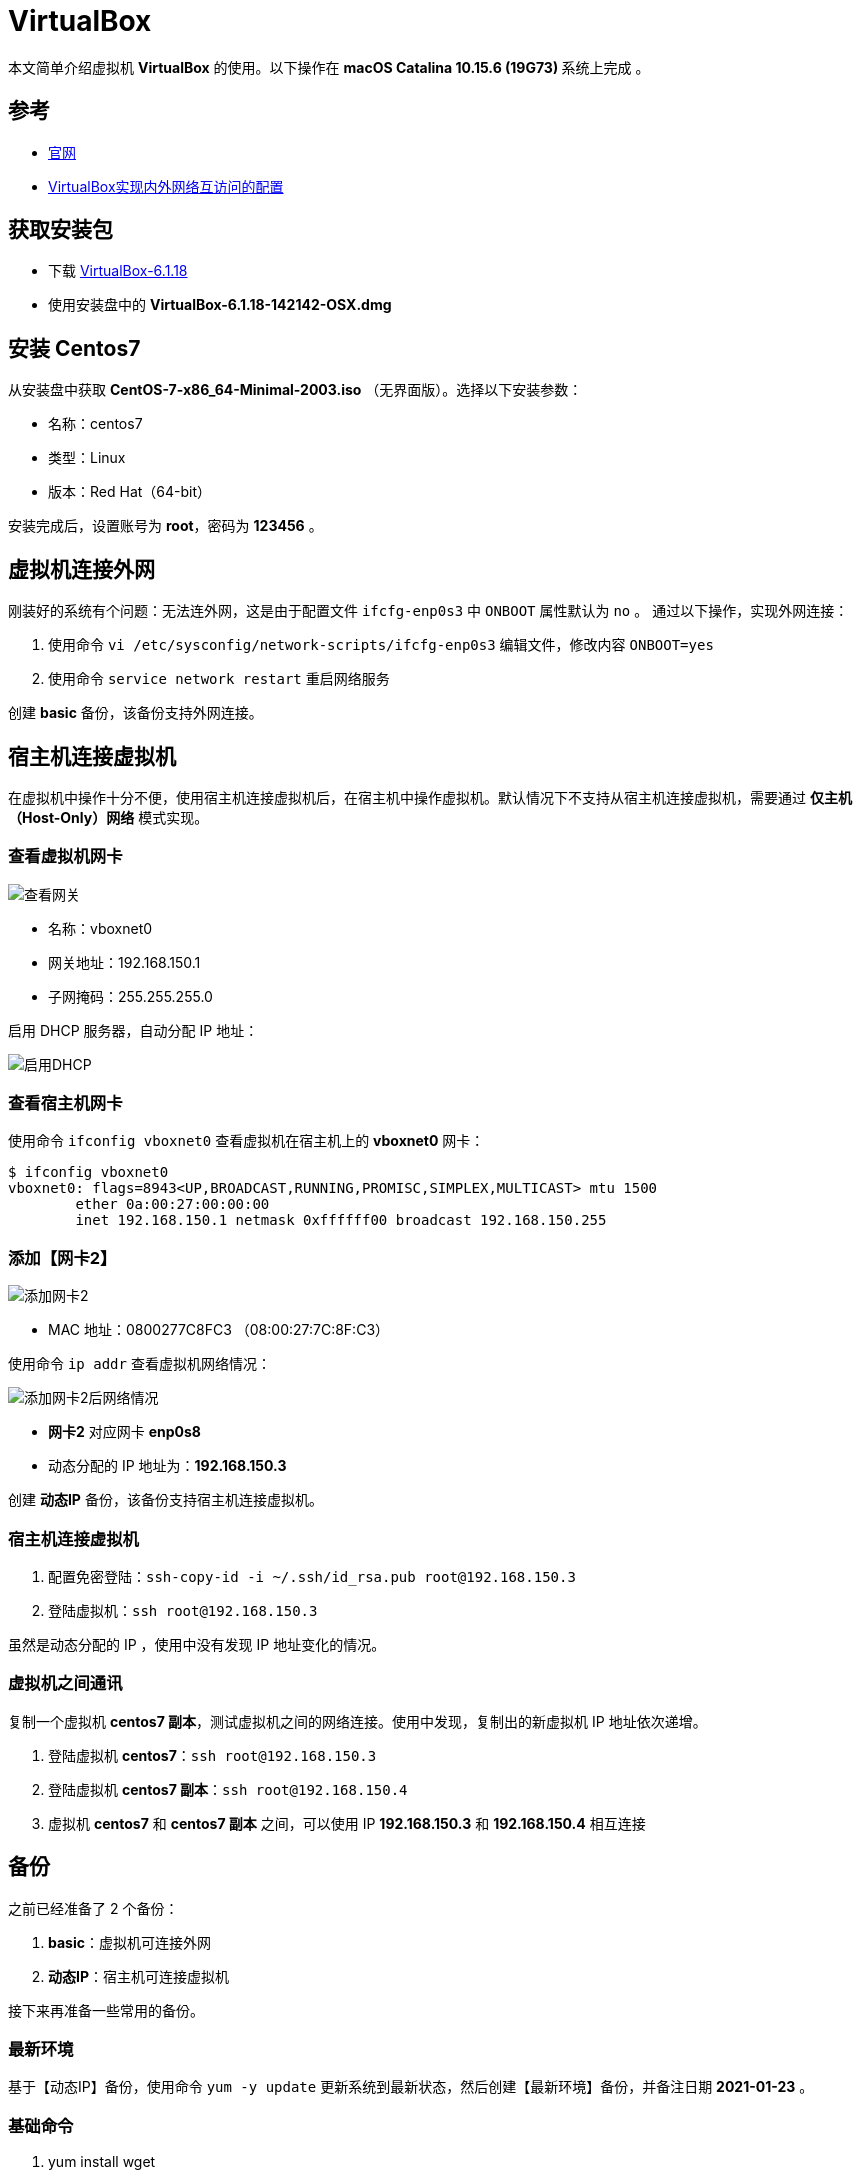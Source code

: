= VirtualBox

本文简单介绍虚拟机 *VirtualBox* 的使用。以下操作在 **macOS Catalina 10.15.6 (19G73) ** 系统上完成 。

== 参考

* https://www.virtualbox.org/[官网^]
* https://www.cnblogs.com/mawanglin2008/articles/3656006.html[VirtualBox实现内外网络互访问的配置^]

== 获取安装包

* 下载 https://download.virtualbox.org/virtualbox/6.1.18/VirtualBox-6.1.18-142142-OSX.dmg[VirtualBox-6.1.18]
* 使用安装盘中的 *VirtualBox-6.1.18-142142-OSX.dmg*

== 安装 Centos7

从安装盘中获取 *CentOS-7-x86_64-Minimal-2003.iso* （无界面版）。选择以下安装参数：

* 名称：centos7
* 类型：Linux
* 版本：Red Hat（64-bit）

安装完成后，设置账号为 *root*，密码为 *123456* 。

== 虚拟机连接外网

刚装好的系统有个问题：无法连外网，这是由于配置文件 `ifcfg-enp0s3` 中 `ONBOOT` 属性默认为 `no` 。 通过以下操作，实现外网连接：

. 使用命令 `vi /etc/sysconfig/network-scripts/ifcfg-enp0s3` 编辑文件，修改内容 `ONBOOT=yes`
. 使用命令 `service network restart` 重启网络服务

创建 *basic* 备份，该备份支持外网连接。

== 宿主机连接虚拟机

在虚拟机中操作十分不便，使用宿主机连接虚拟机后，在宿主机中操作虚拟机。默认情况下不支持从宿主机连接虚拟机，需要通过 *仅主机（Host-Only）网络* 模式实现。

=== 查看虚拟机网卡

image::VirtualBox/查看网关.png[]

* 名称：vboxnet0
* 网关地址：192.168.150.1
* 子网掩码：255.255.255.0

启用 DHCP 服务器，自动分配 IP 地址：

image::VirtualBox/启用DHCP.png[]

=== 查看宿主机网卡

使用命令 `ifconfig vboxnet0` 查看虚拟机在宿主机上的 *vboxnet0* 网卡：

[source%nowrap,bash]
----
$ ifconfig vboxnet0
vboxnet0: flags=8943<UP,BROADCAST,RUNNING,PROMISC,SIMPLEX,MULTICAST> mtu 1500
	ether 0a:00:27:00:00:00
	inet 192.168.150.1 netmask 0xffffff00 broadcast 192.168.150.255
----

=== 添加【网卡2】

image::VirtualBox/添加网卡2.png[]

* MAC 地址：0800277C8FC3 （08:00:27:7C:8F:C3）

使用命令 `ip addr` 查看虚拟机网络情况：

image::VirtualBox/添加网卡2后网络情况.png[]

* *网卡2* 对应网卡 *enp0s8*
* 动态分配的 IP 地址为：*192.168.150.3*

创建 *动态IP* 备份，该备份支持宿主机连接虚拟机。

=== 宿主机连接虚拟机

. 配置免密登陆：`ssh-copy-id -i ~/.ssh/id_rsa.pub root@192.168.150.3`
. 登陆虚拟机：`ssh root@192.168.150.3`

虽然是动态分配的 IP ，使用中没有发现 IP 地址变化的情况。

=== 虚拟机之间通讯

复制一个虚拟机 *centos7 副本*，测试虚拟机之间的网络连接。使用中发现，复制出的新虚拟机 IP 地址依次递增。

. 登陆虚拟机 *centos7*：`ssh root@192.168.150.3`
. 登陆虚拟机 *centos7 副本*：`ssh root@192.168.150.4`
. 虚拟机 *centos7* 和 *centos7 副本* 之间，可以使用 IP *192.168.150.3* 和 *192.168.150.4* 相互连接

== 备份

之前已经准备了 2 个备份：

. *basic*：虚拟机可连接外网
. *动态IP*：宿主机可连接虚拟机

接下来再准备一些常用的备份。

=== 最新环境

基于【动态IP】备份，使用命令 `yum -y update` 更新系统到最新状态，然后创建【最新环境】备份，并备注日期 *2021-01-23* 。

=== 基础命令

. yum install wget
. yum install tree
. yum install tcpdump

=== JDK8 备份

基于【动态IP】备份，创建一个含 JDK8 的备份：

[source%nowrap,bash]
----
$ yum install java-1.8.0-openjdk
$ java -version
openjdk version "1.8.0_275"
OpenJDK Runtime Environment (build 1.8.0_275-b01)
OpenJDK 64-Bit Server VM (build 25.275-b01, mixed mode)
#查找Java的路径
$ update-alternatives --config java
#设置Java的路径
$ vim .bash_profile
$ export JAVA_HOME=/usr/lib/jvm/java-1.8.0-openjdk-1.8.0.191.b12-1.el7_6.x86_64/jre/bin/java
$ source .bash_profile
$ echo $JAVA_HOME
----

=== JDK13 备份

基于【基础命令】备份，创建一个含 JDK13 的备份：

[source%nowrap,bash]
----
#下载安装包
$ curl -O https://download.java.net/java/GA/jdk13/5b8a42f3905b406298b72d750b6919f6/33/GPL/openjdk-13_linux-x64_bin.tar.gz
#解压安装包
$ tar xvf openjdk-13_linux-x64_bin.tar.gz
#移动安装包
$ sudo mv jdk-13 /opt/
#创建快捷命令
$ sudo tee /etc/profile.d/jdk13.sh <<EOF
export JAVA_HOME=/opt/jdk-13
export PATH=\$PATH:\$JAVA_HOME/bin
EOF
$ source /etc/profile.d/jdk13.sh
$ echo $JAVA_HOME
/opt/jdk-13
$ java -version
openjdk version "13" 2019-09-17
OpenJDK Runtime Environment (build 13+33)
OpenJDK 64-Bit Server VM (build 13+33, mixed mode, sharing)
----

////
=== 配置【网卡2】固定 IP

. cd /etc/sysconfig/network-scripts
. cp ifcfg-enp0s3 ifcfg-enp0s8
. vi ifcfg-enp0s8

[source%nowrap,properties]
----
DEVICE=enp0s8 #网卡名称
TYPE=Ethernet
ONBOOT=yes 设置为自动启动
BOOTPROTO=static #改为使用静态ip
IPADDR=192.168.150.2 #设置该虚拟机的ip地址，要与宿主机在一个网段，但是不能重名
NETMASK=255.255.255.0 #设置子网掩码，需与图 2-3一致
NM_CONTROLLED=yes
HWADDR=08:00:27:7C:8F:C3 #网卡的MAC地址，需与图 2 3中的MAC一致
#UUID=f4adafbc-322d-4dc8-b549-4291f1c04f01
----

////

